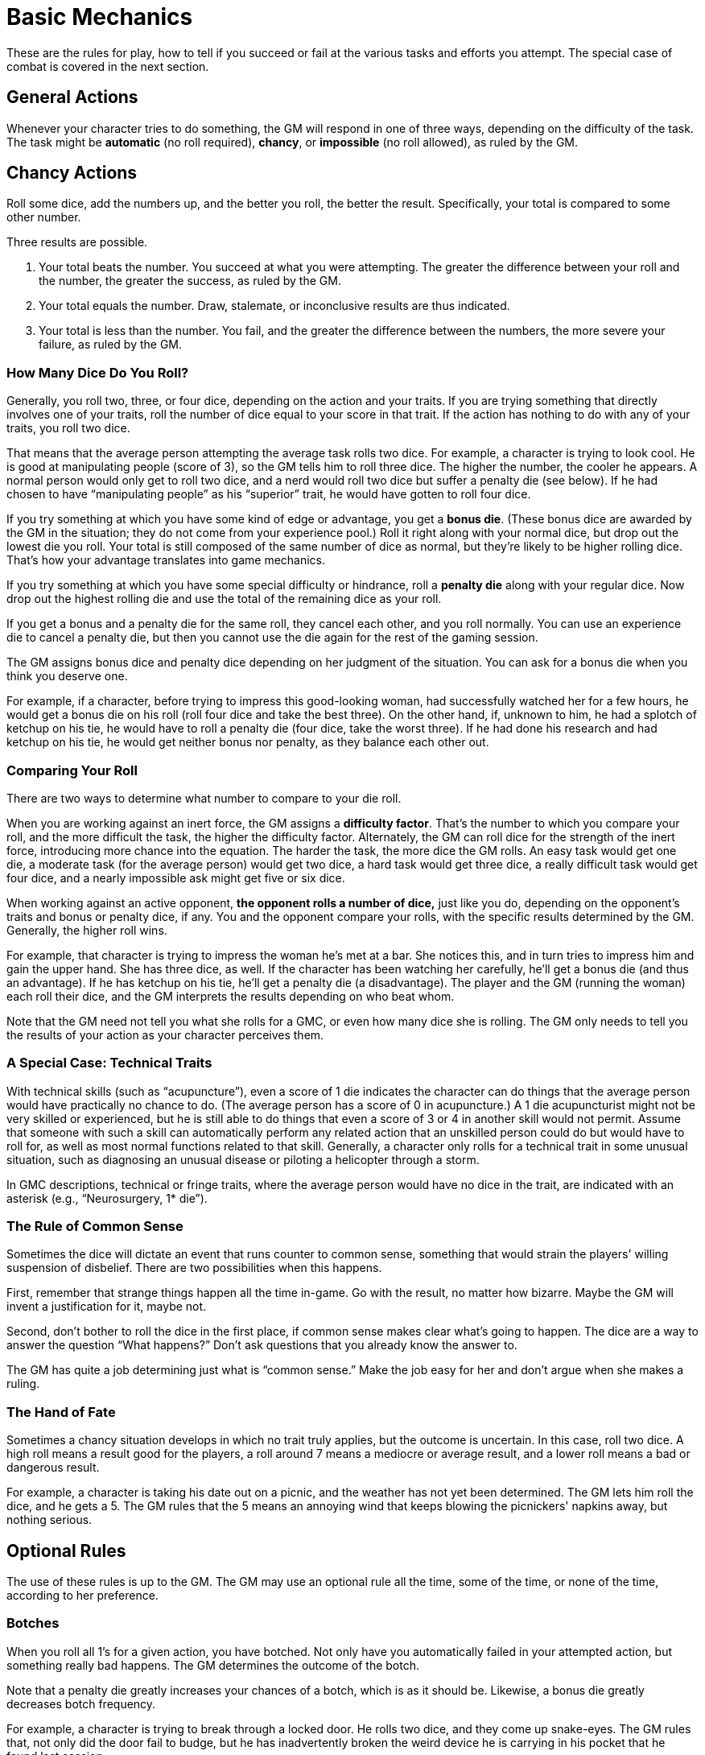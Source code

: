 = Basic Mechanics

These are the rules for play, how to tell if you succeed or fail at the various tasks and efforts you attempt. The special case of combat is covered in the next section.


== General Actions

Whenever your character tries to do something, the GM will respond in one of three ways, depending on the difficulty of the task. The task might be *automatic* (no roll required), *chancy*, or *impossible* (no roll allowed), as ruled by the GM.


== Chancy Actions

Roll some dice, add the numbers up, and the better you roll, the better the result. Specifically, your total is compared to some other number.

Three results are possible.

1. Your total beats the number. You succeed at what you were attempting. The greater the difference between your roll and the number, the greater the success, as ruled by the GM.

2. Your total equals the number. Draw, stalemate, or inconclusive results are thus indicated.

3. Your total is less than the number. You fail, and the greater the difference between the numbers, the more severe your failure, as ruled by the GM.


=== How Many Dice Do You Roll?

Generally, you roll two, three, or four dice, depending on the action and your traits. If you are trying something that directly involves one of your traits, roll the number of dice equal to your score in that trait. If the action has nothing to do with any of your traits, you roll two dice.

That means that the average person attempting the average task rolls two dice. For example, a character is trying to look cool. He is good at manipulating people (score of 3), so the GM tells him to roll three dice. The higher the number, the cooler he appears. A normal person would only get to roll two dice, and a nerd would roll two dice but suffer a penalty die (see below). If he had chosen to have "`manipulating people`" as his "`superior`" trait, he would have gotten to roll four dice.

If you try something at which you have some kind of edge or advantage, you get a *bonus die*. (These bonus dice are awarded by the GM in the situation; they do not come from your experience pool.) Roll it right along with your normal dice, but drop out the lowest die you roll. Your total is still composed of the same number of dice as normal, but they're likely to be higher rolling dice. That's how your advantage translates into game mechanics.

If you try something at which you have some special difficulty or hindrance, roll a *penalty die* along with your regular dice. Now drop out the highest rolling die and use the total of the remaining dice as your roll.

If you get a bonus and a penalty die for the same roll, they cancel each other, and you roll normally. You can use an experience die to cancel a penalty die, but then you cannot use the die again for the rest of the gaming session.

The GM assigns bonus dice and penalty dice depending on her judgment of the situation. You can ask for a bonus die when you think you deserve one.

For example, if a character, before trying to impress this good-looking woman, had successfully watched her for a few hours, he would get a bonus die on his roll (roll four dice and take the best three). On the other hand, if, unknown to him, he had a splotch of ketchup on his tie, he would have to roll a penalty die (four dice, take the worst three). If he had done his research and had ketchup on his tie, he would get neither bonus nor penalty, as they balance each other out.


=== Comparing Your Roll

There are two ways to determine what number to compare to your die roll.

When you are working against an inert force, the GM assigns a *difficulty factor*. That's the number to which you compare your roll, and the more difficult the task, the higher the difficulty factor. Alternately, the GM can roll dice for the strength of the inert force, introducing more chance into the equation. The harder the task, the more dice the GM rolls. An easy task would get one die, a moderate task (for the average person) would get two dice, a hard task would get three dice, a really difficult task would get four dice, and a nearly impossible ask might get five or six dice.

When working against an active opponent, *the opponent rolls a number of dice,* just like you do, depending on the opponent's traits and bonus or penalty dice, if any. You and the opponent compare your rolls, with the specific results determined by the GM. Generally, the higher roll wins.

For example, that character is trying to impress the woman he's met at a bar. She notices this, and in turn tries to impress him and gain the upper hand. She has three dice, as well. If the character has been watching her carefully, he'll get a bonus die (and thus an advantage). If he has ketchup on his tie, he'll get a penalty die (a disadvantage). The player and the GM (running the woman) each roll their dice, and the GM interprets the results depending on who beat whom.

Note that the GM need not tell you what she rolls for a GMC, or even how many dice she is rolling. The GM only needs to tell you the results of your action as your character perceives them.


=== A Special Case: Technical Traits

With technical skills (such as "`acupuncture`"), even a score of 1 die indicates the character can do things that the average person would have practically no chance to do. (The average person has a score of 0 in acupuncture.) A 1 die acupuncturist might not be very skilled or experienced, but he is still able to do things that even a score of 3 or 4 in another skill would not permit. Assume that someone with such a skill can automatically perform any related action that an unskilled person could do but would have to roll for, as well as most normal functions related to that skill. Generally, a character only rolls for a technical trait in some unusual situation, such as diagnosing an unusual disease or piloting a helicopter through a storm.

In GMC descriptions, technical or fringe traits, where the average person would have no dice in the trait, are indicated with an asterisk (e.g., "`Neurosurgery, 1* die`").


=== The Rule of Common Sense

Sometimes the dice will dictate an event that runs counter to common sense, something that would strain the players' willing suspension of disbelief. There are two possibilities when this happens.

First, remember that strange things happen all the time in-game. Go with the result, no matter how bizarre. Maybe the GM will invent a justification for it, maybe not.

Second, don't bother to roll the dice in the first place, if common sense makes clear what's going to happen. The dice are a way to answer the question "`What happens?`" Don't ask questions that you already know the answer to.

The GM has quite a job determining just what is "`common sense.`" Make the job easy for her and don't argue when she makes a ruling.


=== The Hand of Fate

Sometimes a chancy situation develops in which no trait truly applies, but the outcome is uncertain. In this case, roll two dice. A high roll means a result good for the players, a roll around 7 means a mediocre or average result, and a lower roll means a bad or dangerous result.

For example, a character is taking his date out on a picnic, and the weather has not yet been determined. The GM lets him roll the dice, and he gets a 5. The GM rules that the 5 means an annoying wind that keeps blowing the picnickers' napkins away, but nothing serious.


== Optional Rules

The use of these rules is up to the GM. The GM may use an optional rule all the time, some of the time, or none of the time, according to her preference.


=== Botches

When you roll all 1's for a given action, you have botched. Not only have you automatically failed in your attempted action, but something really bad happens. The GM determines the outcome of the botch.

Note that a penalty die greatly increases your chances of a botch, which is as it should be. Likewise, a bonus die greatly decreases botch frequency.

For example, a character is trying to break through a locked door. He rolls two dice, and they come up snake-eyes. The GM rules that, not only did the door fail to budge, but he has inadvertently broken the weird device he is carrying in his pocket that he found last session.

In another example, a character is conning a gullible fellow into trusting him. Unfortunately, he is a bit tipsy at the moment, so he gets a penalty die. He rolls four dice, and they come up 5, 1, 1, 1. That comes to 3, total, and a botch. The gullible GMC rolls one die for resisting the character's schemes, and gets a 2. Even though this is lower than the 3, the character's roll was a botch, so he fails. Suddenly the "`gullible little twerp`" is pointing a big knife in the character's direction.


=== Blowing the Top Off

This optional rule eliminates the maximum from a character's rolls. If the player rolls all 6's on any given roll, he rolls another die and adds it to the total he already rolled. If that die is a 6, he rolls it again and adds it, and so on. There is therefore no upper limit to what a character could roll. If you don't like the idea of artificial limits to a character's possible roll, this system may be what you're looking for.

Keep in mind that if you use this optional rule, penalty dice and bonus dice are going to have a bigger impact than if you don't use this rule, just as is the case for the botch rule above.


=== The Unstoppable Six

If any of your dice are sixes, you obtain some positive result, even if you are not successful in the roll. Just what this "`limited success`" entails is up to the GM (of course). Also, the more 6's you get, the more powerful your "`loser's revenge`" will be.

For example, a character comes face to face with the shrieking ghost of an Atlantean priest. While the other PCs look disconsolately at their useless weaponry, he says that he is dredging his mind for spells that could bind this ghost to his control. The GM says he does indeed remember such a spell, and has the player roll four dice. He rolls a 13, against the priest's roll of 6, 3, 1, for a total of 10. The character wins and the GM says he can direct the spirit to inhabit a physical object. What the character doesn't know is that the ghost rolled a 6, and that the GM decides that this result means that the ghost has kept itself from being completely controlled.


== Multiple Actions

You may attempt more than one action in a round, but by doing so you take a penalty on each action. If you attempt one extra action, you suffer a penalty die on all actions (including defense rolls). If you attempt two extra actions, you roll one fewer die on all actions undertaken in that round. Three extra actions means two fewer dice than normal, four extra actions means three fewer dice, and so on.

== Tangential Traits

Sometimes you have a trait that does not exactly apply to the task at hand. In this case, the GM may allow a bonus die (if the trait is 3 dice) or an extra die (if the trait is 4 dice or better).

For example, consider a model with 3 dice in the trait "`model.`" This central trait covers good looks, use of make-up, and possibly bad acting. If she tries to use make-up to alter her own appearance give her two dice plus a bonus die; that's better than average but not as good as someone with the trait "`disguise.`"


== Group Efforts

When working together, PCs can improve (or sometimes decrease) their chances of success. Depending on how well a given task can be accomplished by more than one person, the GM can call for one of the following resolution systems.


=== Simple Addition

In tasks that two people can easily do simultaneously without getting in each others' way, add the dice of both characters together.

For example, two characters are trying to lift a stone that's covering a chute to some underground passage. The GM decides that a roll of 13 is necessary to move it. (That means an average person wouldn't have a chance of moving it alone.) They each get two dice for brute strength, and they roll a 4 and a 10, for a total of 14. They move the stone and descend into the darkness.


=== Combining Dice

In tasks where two can work together effectively, but not perfectly, roll all the dice and take the highest, a number of dice equal to the number normally rolled by the best of the cooperating characters. (Effectively, the dice rolled by lesser characters become bonus dice for the best.)

For example, two characters find a cache of ancient texts, partially translated into barely coherent English. Under time pressure, they rush through the texts looking for something useful. He rolls four dice, she rolls two, and they take the best four dice between them to see how much information they can glean quickly.

Their escape is cut short, however, when a gang of roughs surrounds them. The first character is up against five of them, who roll two dice in combat. The GM rules that they don't fight in a coordinated pattern, and that not all five can get to the character at once, so they only get "`combining dice.`" He rolls three dice for 14, while the gang members roll ten dice and take the best two, a 5 and a 6. The character manages to beat off the gang members, but (because of the unstoppable six), he suffers a nasty kick in the groin while doing so (5 hit points damage).

NOTE: This fight was an example of "`gestalt`" combat.


=== Either/Or

Sometimes characters split up a task so that only one of them (determined randomly) has a chance for success. In this case, all the PCs might roll, but only the one with a real chance for success counts.

For example, two characters decide to search the bodies of their fallen enemies for anything of interest. Each PC searches half of the bodies, so only one will even have a chance to find the note hidden in one's pocket. The GM rolls and determines that the second character is searching the relevant body. Being perceptive, she rolls three dice plus a penalty die for the darkness of the chamber; she gets an 8, good enough. Meanwhile, the first character rolls a 4, and the GM tells him he found nothing. He doesn't know that there wasn't anything for him to find, anyway.

Now if these two PCs weren't running for their lives, they might have gone over each of the bodies together (using combining dice). As it was, they sacrificed thoroughness to save time and are once again fleeing for an exit from the cavern.


=== Worst Roller

When two or more characters attempt something that should really be left to one of them, they all roll, and the worst roll is used to determine the result.

For example, two characters have finally found an exit to the caverns they're searching, a tunnel that opens onto the private grounds of a wealthy businessman. While looking for a way out, they are discovered by a security team armed with tasers. Immediately the first character pretends to be happy to see them and launches into a tale about how they're lost. Hoping to help, the second character speaks up and adds some details. The GM tells each player to roll for the effectiveness of their stories, three dice for the first character (who is good at manipulating people) and two dice for the second. The first character, with his roll of 9, beats the guards' roll of 7, but the second character rolls only a 6, and the guards become suspicious. Rather than take chances, the guards taser the two of them and drag them off to an interrogation room.

If they had taken time to invent and rehearse a story, they would have been able to use combining dice (best three out of their five dice), but since they didn't coordinate their subterfuge, the guards had a much easier time seeing through their ruse.
